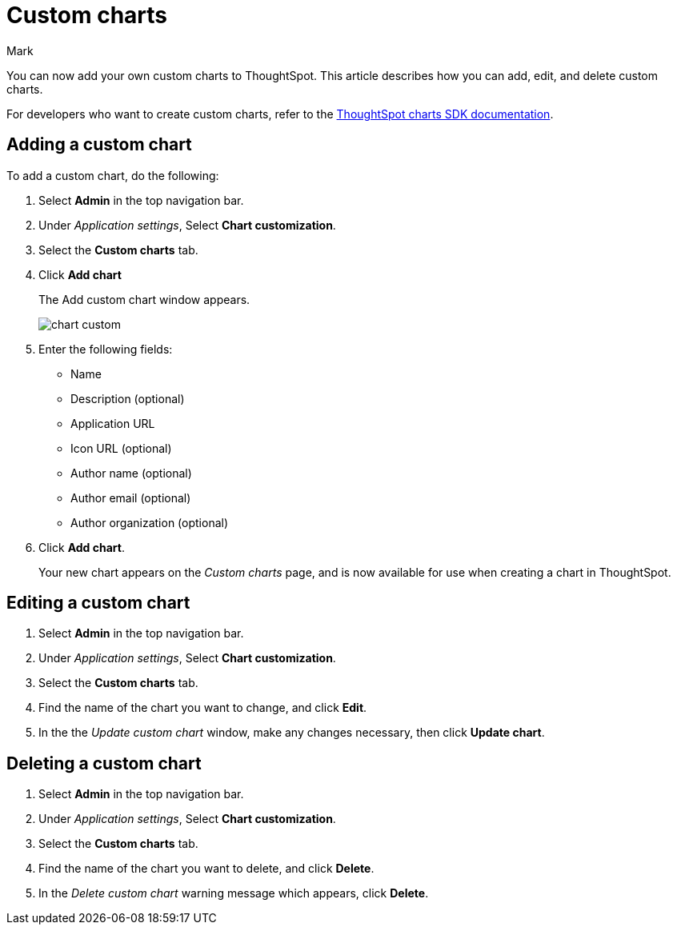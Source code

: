 = Custom charts
:last_updated: 11/14/23
:linkattrs:
:experimental:
:author: Mark
:page-layout: default-cloud
:page-aliases:
:description: With custom charts, you can add your own custom charts to ThoughtSpot.
:jira: SCAL-179003

You can now add your own custom charts to ThoughtSpot. This article describes how you can add, edit, and delete custom charts.

For developers who want to create custom charts, refer to the https://github.com/thoughtspot/ts-chart-sdk/blob/main/README.md/[ThoughtSpot charts SDK documentation^].

== Adding a custom chart

To add a custom chart, do the following:

. Select *Admin* in the top navigation bar.
. Under _Application settings_, Select *Chart customization*.
. Select the *Custom charts* tab.
. Click *Add chart*
+
The Add custom chart window appears.
+
image::chart-custom.png[]


. Enter the following fields:
- Name
- Description (optional)
- Application URL
- Icon URL (optional)
- Author name (optional)
- Author email (optional)
- Author organization (optional)
. Click *Add chart*.
+
Your new chart appears on the _Custom charts_ page, and is now available for use when creating a chart in ThoughtSpot.

== Editing a custom chart

. Select *Admin* in the top navigation bar.
. Under _Application settings_, Select *Chart customization*.
. Select the *Custom charts* tab.
. Find the name of the chart you want to change, and click *Edit*.
. In the the _Update custom chart_ window, make any changes necessary, then click *Update chart*.

== Deleting a custom chart

. Select *Admin* in the top navigation bar.
. Under _Application settings_, Select *Chart customization*.
. Select the *Custom charts* tab.
. Find the name of the chart you want to delete, and click *Delete*.
+
. In the _Delete custom chart_ warning message which appears, click *Delete*.

